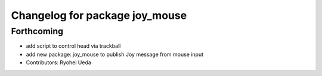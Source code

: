 ^^^^^^^^^^^^^^^^^^^^^^^^^^^^^^^
Changelog for package joy_mouse
^^^^^^^^^^^^^^^^^^^^^^^^^^^^^^^

Forthcoming
-----------
* add script to control head via trackball
* add new package: joy_mouse to publish Joy message from mouse input
* Contributors: Ryohei Ueda
